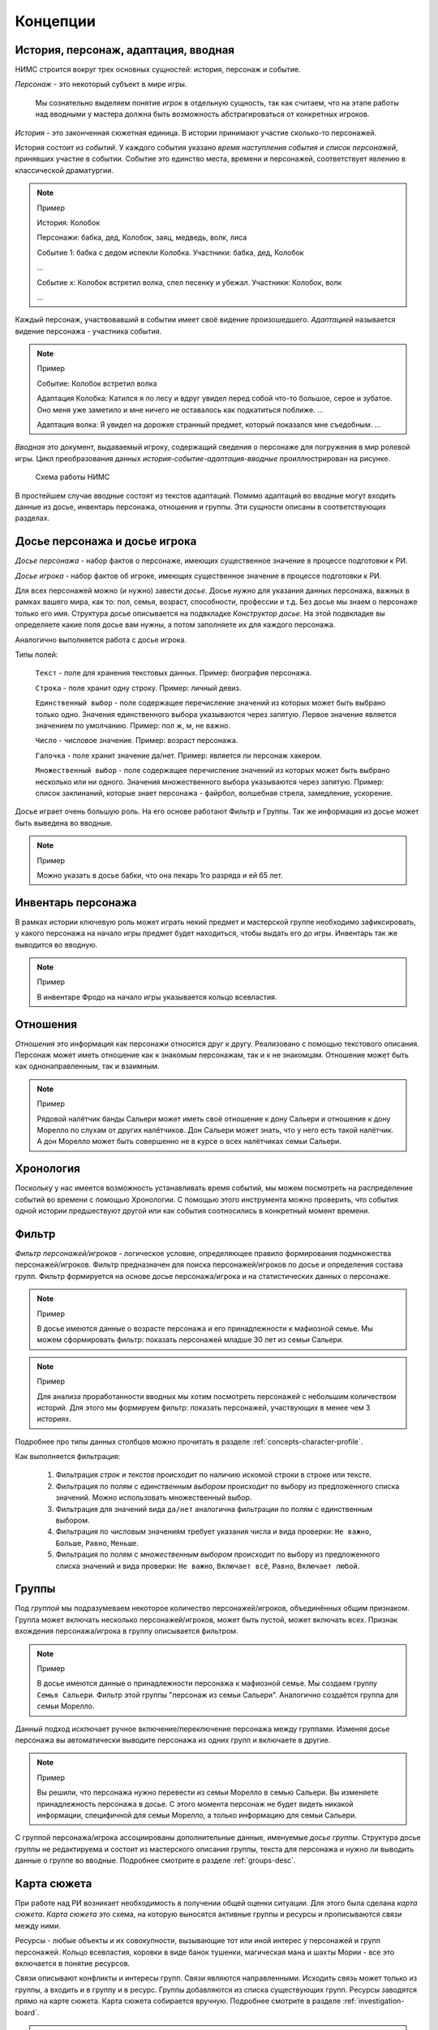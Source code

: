 ﻿.. _concepts-page:

Концепции
=========

.. _concepts-core-concepts:

История, персонаж, адаптация, вводная
-------------------------------------

НИМС строится вокруг трех основных сущностей: история, персонаж и событие.

*Персонаж* - это некоторый субъект в мире игры. 

	Мы сознательно выделяем понятие *игрок* в отдельную сущность, так как считаем, что на этапе работы над вводными у мастера должна быть возможность абстрагироваться от конкретных игроков.  

*История* - это законченная сюжетная единица. В истории принимают участие сколько-то персонажей.

История состоит из *событий*. У каждого события указано *время наступления события* и *список персонажей*, принявших участие в событии. Событие это единство места, времени и персонажей, соответствует явлению в классической драматургии.

.. note:: Пример

	История: Колобок

	Персонажи: бабка, дед, Колобок, заяц, медведь, волк, лиса

	Событие 1: бабка с дедом испекли Колобка. Участники: бабка, дед, Колобок

	...

	Событие х: Колобок встретил волка, спел песенку и убежал. Участники: Колобок, волк

	...

Каждый персонаж, участвовавший в событии имеет своё видение произошедшего. *Адаптацией* называется видение персонажа - участника события. 

.. note:: Пример

	Событие: Колобок встретил волка

	Адаптация Колобка: Катился я по лесу и вдруг увидел перед собой что-то большое, серое и зубатое. Оно меня уже заметило и мне ничего не оставалось как подкатиться поближе. ...
	
	Адаптация волка: Я увидел на дорожке странный предмет, который показался мне съедобным. ...

*Вводная* это документ, выдаваемый игроку, содержащий сведения о персонаже для погружения в мир ролевой игры. Цикл преобразования данных *история-событие-адаптация-вводные* проиллюстрирован на рисунке.

.. figure:: images/nims-main.jpg

	Схема работы НИМС

В простейшем случае вводные состоят из текстов адаптаций. Помимо адаптаций во вводные могут входить данные из досье, инвентарь персонажа, отношения и группы. Эти сущности описаны в соответствующих разделах.

.. _concepts-character-profile:

Досье персонажа и досье игрока
------------------------------

*Досье персонажа* - набор фактов о персонаже, имеющих существенное значение в процессе подготовки к РИ.

*Досье игрока* - набор фактов об игроке, имеющих существенное значение в процессе подготовки к РИ.

Для всех персонажей можно (и нужно) завести *досье*. Досье нужно для указания данных персонажа, важных в рамках вашего мира, как то: пол, семья, возраст, способности, профессии и т.д. Без досье мы знаем о персонаже только его имя. Структура досье описывается на подвкладке *Конструктор досье*. На этой подвкладке вы определяете какие поля досье вам нужны, а потом заполняете их для каждого персонажа.

Аналогично выполняется работа с досье игрока.

Типы полей:

	``Текст`` - поле для хранения текстовых данных. Пример: биография персонажа.

	``Строка`` - поле хранит одну строку. Пример: личный девиз.

	``Единственный выбор`` - поле содержащее перечисление значений из которых может быть выбрано только одно. Значения единственного выбора указываются через запятую. Первое значение является значением по умолчанию. Пример: пол ж, м, не важно.

	``Число`` - числовое значение. Пример: возраст персонажа.

	``Галочка`` - поле хранит значение да/нет. Пример: является ли персонаж хакером.
	
	``Множественный выбор`` - поле содержащее перечисление значений из которых может быть выбрано несколько или ни одного. Значения множественного выбора указываются через запятую. Пример: список заклинаний, которые знает персонажа - файрбол, волшебная стрела, замедление, ускорение.

Досье играет очень большую роль. На его основе работают Фильтр и Группы. Так же информация из досье может быть выведена во вводные.

.. note:: Пример

	Можно указать в досье бабки, что она пекарь 1го разряда и ей 65 лет.
	
.. _concepts-character-inventory:

Инвентарь персонажа
-------------------

В рамках истории ключевую роль может играть некий предмет и мастерской группе необходимо зафиксировать, у какого персонажа на начало игры предмет будет находиться, чтобы выдать его до игры. Инвентарь так же выводится во вводную.

.. note:: Пример

	В инвентаре Фродо на начало игры указывается кольцо всевластия.

.. _concepts-character-relations:

Отношения
---------

*Отношения* это информация как персонажи относятся друг к другу. Реализовано с помощью текстового описания. Персонаж может иметь отношение как к знакомым персонажам, так и к не знакомцам. Отношение может быть как однонаправленным, так и взаимным.

.. note:: Пример

	Рядовой налётчик банды Сальери может иметь своё отношение к дону Сальери и отношение к дону Морелло по слухам от других налётчиков. Дон Сальери может знать, что у него есть такой налётчик. А дон Морелло может быть совершенно не в курсе о всех налётчиках семьи Сальери.

.. _concepts-timeline:

Хронология
----------

Поскольку у нас имеется возможность устанавливать время событий, мы можем посмотреть на распределение событий во времени с помощью Хронологии. С помощью этого инструмента можно проверить, что события одной истории предшествуют другой или как события соотносились в конкретный момент времени.

.. _concepts-character-filter:

Фильтр
------

*Фильтр персонажей/игроков* - логическое условие, определяющее правило формирования подмножества персонажей/игроков. Фильтр  предназначен для поиска персонажей/игроков по досье и определения состава групп. Фильтр формируется на основе досье персонажа/игрока и на статистических данных о персонаже.

.. note:: Пример

	В досье имеются данные о возрасте персонажа и его принадлежности к мафиозной семье. Мы можем сформировать фильтр: показать персонажей младше 30 лет из семьи Сальери.

.. note:: Пример

	Для анализа проработанности вводных мы хотим посмотреть персонажей с небольшим количеством историй. Для этого мы формируем фильтр: показать персонажей, участвующих в менее чем 3 историях.

Подробнее про типы данных столбцов можно прочитать в разделе :ref:`concepts-character-profile`. 

Как выполняется фильтрация:

	#. Фильтрация *строк* и *текстов* происходит по наличию искомой строки в строке или тексте. 
	#. Фильтрация по полям с *единственным выбором* происходит по выбору из предложенного списка значений. Можно использовать множественный выбор. 
	#. Фильтрация для значений вида ``да/нет`` аналогична фильтрации по полям с единственным выбором. 
	#. Фильтрация по *числовым* значениям требует указания числа и вида проверки: ``Не важно``, ``Больше``, ``Равно``, ``Меньше``. 
	#. Фильтрация по полям с *множественным выбором* происходит по выбору из предложенного списка значений и вида проверки: ``Не важно``, ``Включает всё``, ``Равно``, ``Включает любой``.

.. _concepts-groups:

Группы
------

Под *группой* мы подразумеваем некоторое количество персонажей/игроков, объединённых общим признаком. Группа может включать несколько персонажей/игроков, может быть пустой, может включать всех. Признак вхождения персонажа/игрока в группу описывается фильтром.

.. note:: Пример

	В досье имеются данные о принадлежности персонажа к мафиозной семье. Мы создаем группу ``Семья Сальери``. Фильтр этой группы "персонаж из семьи Сальери". Аналогично создаётся группа для семьи Морелло.

Данный подход исключает ручное включение/переключение персонажа между группами. Изменяя досье персонажа вы автоматически выводите персонажа из одних групп и включаете в другие.

.. note:: Пример

	Вы решили, что персонажа нужно перевести из семьи Морелло в семью Сальери. Вы изменяете принадлежность персонажа в досье. С этого момента персонаж не будет видеть никакой информации, специфичной для семьи Морелло, а только информацию для семьи Сальери.

С группой персонажа/игрока ассоциированы дополнительные данные, именуемые *досье группы*. Структура досье группы не редактируема и состоит из мастерского описания группы, текста для персонажа и нужно ли выводить данные о группе во вводные. Подробнее смотрите в разделе :ref:`groups-desc`.

.. _concepts-investigation-board:

Карта сюжета
------------

При работе над РИ возникает необходимость в получении общей оценки ситуации. Для этого была сделана *карта сюжета*. *Карта сюжета* это схема, на которую выносятся активные группы и ресурсы и прописываются связи между ними.

Ресурсы - любые объекты и их совокупности, вызывающие тот или иной интерес у персонажей и групп персонажей. Кольцо всевластия, коровки в виде банок тушенки, магическая мана и шахты Мории - все это включается в понятие ресурсов.

Связи описывают конфликты и интересы групп. Связи являются направленными. Исходить связь может только из группы, а входить и в группу и в ресурс. Группы добавляются из списка существующих групп. Ресурсы заводятся прямо на карте сюжета. Карта сюжета собирается вручную. Подробнее смотрите в разделе :ref:`investigation-board`.

.. note::

	Семья Сальери враждует с семьёй Морелло и наоборот.

.. note::

	Семья Морелло владеет бизнесом, прикрывающим угоны автомобилей. Семья Сальери хочет забрать контроль над этим бизнесом у Морелло.

.. note::

	Семья Морелло работает с бандой бутлегеров и доверяет им. Бутлегеры же в тайне сотрудничают с семьёй Сальери.

.. _concepts-character-activity:

Активность персонажа
--------------------

При работе над НИМС возник вопрос "А можем ли мы как-то интегрировать шестерёнку ролей?". Как оказалось шестерёнка это отдельная сущность и к имеющимся в НИМСе данным плохо применимая. Вместо этого мы реализовали другой инструмент - *отметки об активности*. У каждого персонажа можно указать тип активности персонажа в истории. Мы зафиксировали следующие виды активности:

	#. Актив - персонаж мотивирован этой историей на активные действия. Пример: Фродо, Дон Кихот.
	#. Спутник - персонаж идет в след за кем-то, но ему самому цель вторична. Пример: Сэм и Санчо Панса.
	#. Защита - персонаж защищается от преследователей. Пример: шпион в облаве, убийца в детективной истории. Если их не найдут, им нечего будет делать.
	#. Пассив - персонаж, владеющий информацией или артефактами в истории, являющийся свидетелем, но не преследующий никаких целей.

.. note::

	Персонаж может одновременно иметь несколько активностей в одной истории. 

.. note::

	Персонаж может иметь разные виды активности в разных историях. 

.. note:: Пример

	Дед в Колобке пассивен - он не пытается догнать и вернуть Колобка. Дед в Репке активен - он активно хочет выдернуть репку.

Графическое и статистическое отображение активностей позволит оценить степень и качество загруженности персонажа, то есть выполнить ту задачу, которую обычно решают с помощью шестеренки.

.. _concepts-social-network:

Социальная сеть
---------------

*Социальная сеть* это представление связей персонажа с другими персонажами и историями в виде графа. В зависимости от типа социальной сети узлы и рёбра графа несут различную смысловую нагрузку.

Поддерживаются следующие типы социальных сетей.

1. Социальные связи - сеть связей между персонажами. Узлы: персонажи. Ребро: совместное участие персонажей в некотором событии. Если два персонажа участвовали в одном событии значит между ними сформировалась социальная связь. С одной стороны это допущение достаточно грубое, потому что не учитывает множество нюансов, но в то же время в большом количестве случаев этого достаточно. Например, группа офицеров пошла в ресторан. Все офицеры друг друга знают, все офицеры помнят о произошедшем в ресторане. Другой пример, муж вернулся из командировки, любовник прятался в шкафу, жена попросила мужа вынести мусор, пока мужа не было любовник убежал. Жена и любовник в курсе друг о друге, жена и муж в курсе друг о друге, любовник в курсе о муже, муж не в курсе о любовнике. Получается, что социальная связь муж-любовник однонаправленная, а эта информация не указывается на схеме. Указание этой информации сильно усложнит процесс разработки событий, поэтому повторюсь - в большинстве случаев факт участия персонажей в одном событии достаточен для фиксации социальной связи. *Мощность связи* показывает насколько сильна социальная связь между персонажами. *Мощность связи* определяется количеством историй в событиях которых персонажи пересекались. Например, два пассажира плыли неделю на теплоходе, взаимодействовали в 10 событиях, но только в этой истории. Мощность связи между ними 1. Два мафиози были в 4 переделках, каждая по 5 событий. Мощность связи между ними 4. Мощность связи отражена толщиной ребра.

2. Персонаж-участие-история - сеть связей персонажей и историй. Узлы: персонажи и истории. Связь между узлами: участие персонажа в истории. Даже если вы не внесли персонажа ни в одно событие в истории, но добавили его в историю, считается, что он участник истории. *Мощность узла* определяется количеством персонажей в историй. Мощность узла отражена размером узла.

3. Персонаж-активность-история - сеть связей персонажей и историй на основе данных об активности. Узлы: персонажи и истории. Связь между узлами: активность персонажа в истории (см. :ref:`concepts-character-activity`). Например, если указано, что персонаж играет активную роль, то персонажа и историю будет соединять красная линия. Если у персонажа не проставлено никакой активности в истории, то и связи у персонажа с историей не будет.

.. _concepts-diagrams-n-statistics:

Диаграммы и статистика
----------------------

Данные инструменты были добавлены для представления общей информации о базе игры. В блоке ``Статистика`` собраны значения, выражаемые одним числом или одной строкой. Например, количество персонажей, количество историй, степень готовности текстов. Блок диаграмм состоит из трёх частей: диаграммы базы, диаграммы досье персонажей и диаграммы досье игроков. 

Диаграммы базы агрегируют информацию о базе. Например, гистограмма ``Количество историй у персонажей`` позволяет увидеть сколько у кого историй. Возможно у кого-то их слишком мало, а у кого-то слишком много. Можно было сделать статистику ``Количество историй у персонажей в среднем``, но это как средняя температура по больнице - основано на реальных данных, но информационной ценности не несёт.

Диаграммы досье собираются на основе данных досье. С их помощью можно посмотреть соотношение блоков на игре и опять же следить за перекосами в балансе сил.

.. _concepts-workload-analysis:

Анализ загруженности игроков
----------------------------

*Анализируя загруженность игроков* мы стремимся к тому, чтобы узнать насколько игрок загружен и впоследствии скорректировать соответствующий ему объём нагрузки. Все игроки разные, желания у них разные, возможности у них разные, возможности мастеров тоже не безграничны. Поэтому анализ загруженности весьма индивидуальный процесс и систематизировать мы его не можем, но можем высказать несколько рекомендаций.

	#. Посмотрите на общие диаграммы по базе и обратите внимание на большие отклонения. Если у персонажа в три раза больше историй, чем у остальных это должно иметь объяснение. Может он игротехник, а может информатор который всё знает, а может он Арагорн и все хотят поиграть с Арагорном, вот его и поставили во все истории. Если у персонажа очень маленькая вводная, то должна быть причина почему его так обделили. Может он с луны свалился, может он и так во всё влезет, а может про него как-то забыли и не вписали никуда.
	#. Отметьте виды активности персонажа в историях, посмотрите соответствующие статистики в фильтре и на социальной сети. Если персонаж по вашей задумке активен в 15 историях, то убедитесь, что ваш выбор осознан и вы действительно заложили такую нагрузку на игрока.
	#. Благодаря гибкой структуре досье вы можете хранить в нём произвольные данные. Например, ставить или не ставить персонажа в любовную линию, какую нагрузку нужно давать персонажу: функциональную, сюжетную, смешанную или ещё какую-то. Можно внести сюда пожелания игрока. Может он вывозит сложный косплей, поэтому его нагрузка красивая мебель. Впоследствии будет возможность сравнить желаемое с действительным и скорректировать.

.. _concepts-base:

База
----

*База* НИМС это текстовый файл специального формата, в котором хранится вся созданная вами информация для ролевой игры. По мере добавления нового функционала формат базы меняется, исправляются ранее допущенные ошибки. Для поддержки обратной совместимости и устранения ошибок при загрузке НИМСа база пропускается через *мигратор*. Он вносит необходимые изменения начиная с самых первых версий баз. Вы можете быть уверены, что старые базы всегда запустятся на самой актуальной версии НИМС.

.. note:: Техническая информация

	База хранится в формате JSON. При загрузке базы автоматически собирается схема базы (JSON Schema) для проверки корректности информации и выполняется проверка. Если будет обнаружена ошибка, то будет показано сообщение ``Проверка данных выявила нарушение целостности базы, пожалуйста свяжитесь с разработчиками для устранения проблемы``. Если не было ручного вмешательства в базу, значит ошибка была внесена самим НИМСом и мне как разработчику надо будет с этим разбираться. Поэтому в случае появления этого сообщения, даже если при этом у вас открывается база без видимых проблем, свяжитесь, пожалуйста, со мной!!!

.. _concepts-dumping:

Выгрузка
--------

*Выгрузка* процесс формирования вводных из имеющихся данных по шаблону. Это могут быть файлы docx или файлы в текстовом формате.

.. _concepts-server-mode:

Однопользовательская и многопользовательская версия НИМС
--------------------------------------------------------

Существует две реализации НИМСа: однопользовательская и многопользовательская.

*Однопользовательская* версия предназначена для организации работы одного мастера над базой ролевой игры. Вы скачиваете архив НИМС, распаковываете его и запускаете в браузере. В этом режиме вам не нужен интернет, никто не может увидеть вашу базу в сети. Вы полностью автономны.

*Многопользовательская (серверная)* версия предназначена для организации работы нескольких мастеров над одной базой ролевой игры с помощью сети Интернет. В многопользовательском режиме у нас появляется ряд задач, которых просто нет в однопользовательском.

Пусть у нас есть одна база и несколько пользователей.

Проблема 1. Что делать, если пользователи почти одновременно изменили данные, и новые правки конфликтуют?

Например, два пользователя одновременно стали редактировать текст события. Первый отредактировал что хотел и перешёл на другую вкладку. И вот второй пользователь тоже отредактировал свою часть. Фактически существует три текста: как было, текст пользователя 1 и пользователя 2. Что должно получится в итоге? 

Тут возможны разные стратегии. Например, первый побеждает всех, последний побеждает всех, интеллектуальное слияние (если это возможно) и др.

Рассматривались разные стратегии, но мы решили пойти простым путем, исключающим возникновение данной ситуации в принципе. Вносить изменения в персонажей, игроков, истории и группы может только один человек - *владелец* соответствующей сущности. *Сущность* это общее название для объектов НИМС, у которых может быть владелец. Это персонажи, игроки, истории и группы. При этом посмотреть что у кого написано в сущности может любой пользователь. Данный подход исключает возможность несанкционированного, случайного и не очень редактирования другим пользователем. 

Проблема 2. У персонажей, историй и групп есть владельцы и они их правят. Но что делать с адаптациями? Адаптации являются частью истории, но закреплены за персонажем.

Мы не зафиксировали какой-то один вариант из двух, а предоставили возможность выбора. Право на адаптации может наследоваться как от историй, так и от персонажей. Для этого в админке есть специальный переключатель. По умолчанию права на адаптации наследуются по владельцам историй.

Какие бывают пользователи?

	#. Администратор - в его задачи входит создание новых пользователей и доступ к критическим действиям над базой. Администратор не всесилен, он не может просто взять и внести изменение в не принадлежащую ему сущность. Но он может переназначать права на сущности которые ему не принадлежат. Администратор так же является автором.

	#. Автор - обычный пользователь, который может править принадлежащие ему сущности.

	#. Редактор - это строго говоря не пользователь, а специальный режим работы. Если администратор назначает пользователя редактором, то пользователь получает эксклюзивный доступ ко всей базе. Он может вносить любые правки, а все остальные не могут ничего делать. При включении данного режима сущности не меняют владельцев. Это позволяет провести вычитку/чистку текста, а потом вернуть всё владельцам без лишних действий.
	
	#. Игрок - см. раздел **Игрок**

Права или кто что может?

Админ

	1. Может создавать пользователей
	2. Может удалять пользователей 
	3. Не может удалить самого себя
	4. Может менять пользователям пароли
	5. Может назначать права на сущности
	6. Может отбирать права на сущности никому не передавая
	7. Может назначить/разжаловать редактора
	8. Может передать админство другому пользователя
	9. Может переключить правило назначения прав на адаптации - от истории или от персонажа
	10. Страницу Обзор и конструктор досье - редактирует только админ
	11. Может перезалить базу полностью и только он

.. warning:: Нельзя переименовать пользователя.

Редактор

	1. Получает полный доступ ко всем сущностям. Вновь созданные объекты тоже, без владения.
	2. Назначается/разжалуется админом
	3. Редактор может самостоятельно сложить с себя полномочия
	4. Редактор может переименовывать/удалять все персонажей/истории/группы

Автор

	1. Может создавать истории, персонажей и группы (права на созданные ресурсы принадлежат создателю)
	2. Может передавать свои права другим авторам
	3. Автор не может отобрать у самого себя права никому не передав

Всем

	1. Сохранение базы в файл для автономной работы (не завершено)
	2. Экспорт вводных
	3. Редактирование отношений персонажей не ограничено владельцами
	4. Редактирование карты сюжета не ограничено

Сущности и права на них

Изначально персонажи принадлежат создателям персонажей. Только владелец персонажа может редактировать его досье.

Изначально игроки принадлежат создателям персонажей. Только владелец игрока может редактировать его досье.

Изначально истории принадлежат создателям историй. Только владелец истории может добавлять в нее новые события и персонажей (можно не своих).

Изначально группы принадлежат создателям групп. Только владелец группы может редактировать досье и фильтр группы.

Права на адаптации определяются текущим режимом - наследуются от историй или наследуются от персонажей.

Права на инвентарь наследуются от историй.

Права на сущность могут не принадлежать никому.

Рисование карты сюжета и заполнение отношений выполняется без ограничений. Любой автор в любое время может это делать. Мы решили посмотреть, что из этого получится) Если возникнут проблемы, напишите нам об этом.

.. _concepts-players:

Игрок
-----

Изначально в НИМСе была только сущность *персонаж*, с которой ассоциировалось досье персонажа и его владелец. Но очень скоро стало понятно, что не все данные, которые мы хотим хранить, относятся к персонажу. Например, имя игрока, город игрока и прочая информация, получаемая от игрока и обычно именуемая заявкой. Поэтому первое изменение - введена сущность *игрок*, у которой есть собственное досье, но собираемое по тем же принципам, что и досье персонажей. Персонажи и игроки *сопоставляются*.

База заявок
-----------

Развивая игрока-сущность, появилось желание предоставить игроку-человеку возможность самому заполнять своё досье. Изначально было намерение сделать отдельно игрока-сущность и отдельно учётную запись игрока из логина/пароля. Но это означало введение дополнительной сущности и контроля за сопоставлением игрока-сущности и учётки. Естественное требование к сущностям - уникальность имени. Соответственно было решено сделать логином имя игрока-сущности и если нам нужна учётка для игрока нам просто нужно сделать пароль.

.. note:: Пример
	
	У нас есть игрок "Арагорн Московский". Мы заводим соответствующего игрока. Затем создаём ему пароль. Чтобы получить доступ к досье, игрок вводит логин "Арагорн Московский" и свой пароль.
	
.. warning:: Важный побочный эффект - если вы переименуете игрока, то у игрока сменится логин.

Игрок видит своё досье и досье сопоставленного персонажа не целиком, а только те элементы досье, которые доступны на чтение или изменение. И соответственно может менять только те пункты, что доступны на изменение.

.. _concepts-text-search:

Поиск по текстам
----------------

При увеличении объема игры становится всё труднее вспоминать что и где зафиксировано. Для этого мы сделали простой поиск по текстам. Можно выбрать область поиска: Досье персонажей, Досье игроков, Группы, Отношения, Мастерские истории, Оригиналы событий, Адаптации событий. Искомая фраза будет подсвечена в найденном тексте. Так же есть возможность включить регистрозависимый поиск.

